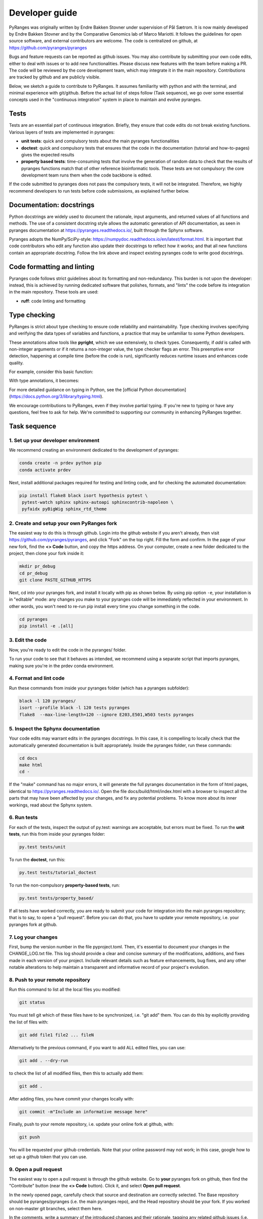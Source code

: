 Developer guide
===============

PyRanges was originally written by Endre Bakken Stovner under supervision of Pål Sætrom.
It is now mainly developed by Endre Bakken Stovner and by the Comparative Genomics lab of
Marco Mariotti. It follows the guidelines for open source software, and external contributors
are welcome. The code is centralized on github, at https://github.com/pyranges/pyranges

Bugs and feature requests can be reported as github issues. You may also contribute by submitting
your own code edits, either to deal with issues or to add new functionalities. Please discuss new
features with the team before making a PR. The code will be reviewed by the core development team,
which may integrate it in the main repository. Contributions are tracked by github and are publicly
visible.

Below, we sketch a guide to contribute to PyRanges. It assumes familiarity with python and with the
terminal, and minimal experience with git/github. Before the actual list of steps follow (Task
sequence), we go over some essential concepts used in the "continuous integration" system in place
to maintain and evolve pyranges.



Tests
~~~~~

Tests are an essential part of continuous integration. Briefly, they ensure that code edits do not
break existing functions. Various layers of tests are implemented in pyranges:

- **unit tests**: quick and compulsory tests about the main pyranges functionalities
- **doctest**: quick and compulsory tests that ensures that the code in the documentation (tutorial and how-to-pages) gives the expected results
- **property based tests**: time-consuming tests that involve the generation of random data to check that the results of pyranges functions match that of other reference bioinformatic tools. These tests are not compulsory: the core development team runs them when the code backbone is edited.

If the code submitted to pyranges does not pass the compulsory tests, it will not be integrated.
Therefore, we highly recommend developers to run tests before code submissions, as explained
further below.



Documentation: docstrings
~~~~~~~~~~~~~~~~~~~~~~~~~

Python docstrings are widely used to document the rationale, input arguments, and returned values of
all functions and methods. The use of a consistent docstring style allows the automatic generation
of API documentation, as seen in pyranges documentation at `https://pyranges.readthedocs.io/
<https://pyranges.readthedocs.io/>`_, built through the Sphynx software.

Pyranges adopts the NumPy/SciPy-style: `https://numpydoc.readthedocs.io/en/latest/format.html
<https://numpydoc.readthedocs.io/en/latest/format.html>`_. It is important that code contributors
who edit any function also update their docstrings to reflect how it works; and that all new
functions contain an appropriate docstring. Follow the link above and inspect existing pyranges
code to write good docstrings.



Code formatting and linting
~~~~~~~~~~~~~~~~~~~~~~~~~~~

Pyranges code follows strict guidelines about its formatting and non-redundancy. This burden is
not upon the developer: instead, this is achieved by running dedicated software that polishes,
formats, and "lints" the code before its integration in the main repository. These tools are used:

- **ruff**: code linting and formatting

Type checking
~~~~~~~~~~~~~

PyRanges is strict about type checking to ensure code reliability and maintainability. Type
checking involves specifying and verifying the data types of variables and functions, a
practice that may be unfamiliar to some Python developers.

These annotations allow tools like **pyright**, which we use extensively, to check types.
Consequently, if `add` is called with non-integer arguments or if it returns a non-integer value,
the type checker flags an error. This preemptive error detection, happening at compile
time (before the code is run), significantly reduces runtime issues and enhances code quality.

For example, consider this basic function:

.. code:: python
    def add(a, b):
        return a + b

With type annotations, it becomes:

.. code:: python
    def add(a: int, b: int) -> int:
        return a + b

For more detailed guidance on typing in Python, see the
[official Python documentation](https://docs.python.org/3/library/typing.html).

We encourage contributions to PyRanges, even if they involve partial typing. If you're new
to typing or have any questions, feel free to ask for help. We're committed to supporting
our community in enhancing PyRanges together.

Task sequence
~~~~~~~~~~~~~


1. Set up your developer environment
------------------------------------

We recommend creating an environment dedicated to the development of pyranges:

.. code:: bash

	conda create -n prdev python pip
	conda activate prdev

Next, install additional packages required for testing and linting code, and for checking the
automated documentation:

.. code:: bash

	pip install flake8 black isort hypothesis pytest \
	 pytest-watch sphinx sphinx-autoapi sphinxcontrib-napoleon \
	 pyfaidx pyBigWig sphinx_rtd_theme


2. Create and setup your own PyRanges fork
------------------------------------------

The easiest way to do this is through github. Login into the github website if you aren't already,
then visit `https://github.com/pyranges/pyranges <https://github.com/pyranges/pyranges>`_, and
click "Fork" on the top right. Fill the form and confirm. In the page of your new fork, find the
**<> Code** button, and copy the https address. On your computer, create a new folder dedicated
to the project, then clone your fork inside it:

.. code:: bash

	mkdir pr_debug
	cd pr_debug
	git clone PASTE_GITHUB_HTTPS

Next, cd into your pyranges fork, and install it locally with pip as shown below. By using pip
option ``-e``, your installation is in "editable" mode: any changes you make to your pyranges code
will be immediately reflected in your environment. In other words, you won't need to re-run pip
install every time you change something in the code.

.. code:: bash

	cd pyranges
	pip install -e .[all]


3. Edit the code
----------------

Now, you're ready to edit the code in the pyranges/ folder.

To run your code to see that it behaves as intended, we recommend using a separate script that
imports pyranges, making sure you're in the prdev conda environment.


4. Format and lint code
-----------------------

Run these commands from inside your pyranges folder (which has a pyranges subfolder):

.. code:: bash

	black -l 120 pyranges/
	isort --profile black -l 120 tests pyranges
	flake8  --max-line-length=120 --ignore E203,E501,W503 tests pyranges


5. Inspect the Sphynx documentation
-----------------------------------

Your code edits may warrant edits in the pyranges docstrings. In this case, it is compelling to
locally check that the automatically generated documentation is built appropriately. Inside the
pyranges folder, run these commands:

.. code:: bash

	cd docs
	make html
	cd -

If the "make" command has no major errors, it will generate the full pyranges documentation in the
form of html pages, identical to `https://pyranges.readthedocs.io/ <https://pyranges.readthedocs.io/>`_.
Open the file docs/build/html/index.html with a browser to inspect all the parts that may have
been affected by your changes, and fix any potential problems. To know more about its inner workings,
read about the Sphynx system.


6. Run tests
------------

For each of the tests, inspect the output of py.test: warnings are acceptable, but errors must be
fixed. To run the **unit tests**, run this from inside your pyranges folder:

.. code:: bash

	py.test tests/unit

To run the **doctest**, run this:

.. code:: bash

	py.test tests/tutorial_doctest

To run the non-compulsory **property-based tests**, run:

.. code:: bash

	py.test tests/property_based/

If all tests have worked correctly, you are ready to submit your code for integration into the
main pyranges repository; that is to say, to open a "pull request". Before you can do that, you
have to update your remote repository, i.e. your pyranges fork at github.

7. Log your changes
----------------------

First, bump the version number in the file pyproject.toml. Then, it's essential to document your changes
in the CHANGE_LOG.txt file. This log should provide a clear and
concise summary of the modifications, additions, and fixes made in each version of your project. Include
relevant details such as feature enhancements, bug fixes, and any other notable alterations to help
maintain a transparent and informative record of your project's evolution.

8. Push to your remote repository
---------------------------------

Run this command to list all the local files you modified:

.. code:: bash

	git status

You must tell git which of these files have to be synchronized, i.e. "git add" them. You can do this
by explicitly providing the list of files with:

.. code:: bash

	git add file1 file2 ... fileN

Alternatively to the previous command, if you want to add ALL edited files, you can use:

.. code:: bash

	git add . --dry-run

to check the list of all modified files, then this to actually add them:

.. code:: bash

	git add .

After adding files, you have commit your changes locally with:

.. code:: bash

	git commit -m"Include an informative message here"

Finally, push to your remote repository, i.e. update your online fork at github, with:

.. code:: bash

	git push

You will be requested your github credentials. Note that your online password may not work; in this
case, google how to set up a github token that you can use.


9. Open a pull request
----------------------

The easiest way to open a pull request is through the github website. Go to **your**
pyranges fork on github, then find the "Contribute" button (near the **<> Code** button). Click
it, and select **Open pull request**.

In the newly opened page, carefully check that source and destination are correctly selected. The
Base repository should be pyranges/pyranges (i.e. the main pyranges repo), and the Head repository
should be your fork. If you worked on non-master git branches, select them here.

In the comments, write a summary of the introduced changes and their rationale, tagging any related
github issues (i.e. paste their http address). On the rest of the page, you are presented with a
list of the code edits. When you're ready, click "Open pull request".


10. Core team only: upload to PyPI
---------------------------------

Every now and then, the core development team considers that a new pyranges version should be
released. To do so:

- Update the version number in the pyproject.toml file
- Find the "Build and upload to PyPI" workflow in the left menu of the github actions at `https://github.com/pyranges/pyranges/actions/ <https://github.com/pyranges/pyranges/actions/>`_
- Click the "Run workflow" button on the right

Next, check that everything worked correctly, by confirming that a new pyranges installation via
pip selects the new version.

Finally, the pyranges conda package at Bioconda is updated automatically upon pip upload. Check
that this is updated correctly.

11. Assorted tips and recommended tools
---------------------------------------

While developing you might want to autorerun all the unittests and doctests if the contents of the
pyranges folder changes. You can do this with:

.. code: bash:

    ptw pyranges -- --doctest-modules pyranges/ tests/unit/

If you want to run tests in parallel, use the -n flag (only gives a speedup for the long-running
property-based tests):

.. code: bash:

    pytest -n 4 tests/property_based

* [rg](https://github.com/BurntSushi/ripgrep): ripgrep recursively searches directories for a regex pattern while respecting your gitignore
* [fd](https://github.com/sharkdp/fd): A simple, fast and user-friendly alternative to 'find'
